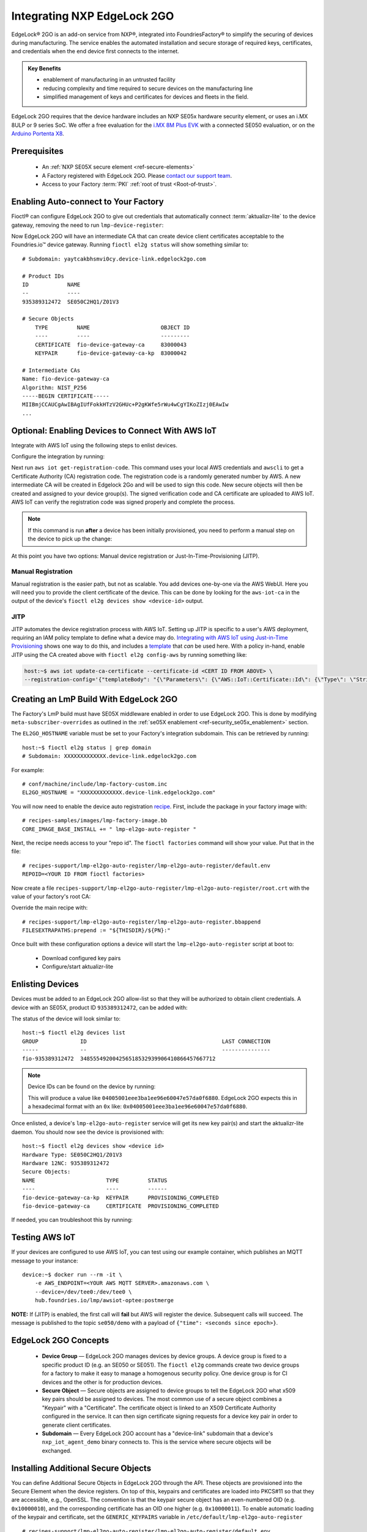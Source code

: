.. _ug-el2g:

Integrating NXP EdgeLock 2GO
============================

EdgeLock® 2GO is an add-on service from NXP®, integrated into FoundriesFactory® to simplify the securing of devices during manufacturing.
The service enables the automated installation and secure storage of required keys, certificates, and credentials when the end device first connects to the internet.

.. admonition:: Key Benefits

   - enablement of manufacturing in an untrusted facility
   - reducing complexity and time required to secure devices on the manufacturing line
   - simplified management of keys and certificates for devices and fleets in the field.

EdgeLock 2GO requires that the device hardware includes an NXP SE05x hardware security element, or uses an i.MX 8ULP or 9 series SoC.
We offer a free evaluation for the `i.MX 8M Plus EVK <https://www.nxp.com/design/development-boards/i-mx-evaluation-and-development-boards/evaluation-kit-for-the-i-mx-8m-plus-applications-processor:8MPLUSLPD4-EVK>`_ with a connected SE050 evaluation,
or on the `Arduino Portenta X8 <https://docs.arduino.cc/hardware/portenta-x8>`_.

Prerequisites
-------------

 * An :ref:`NXP SE05X secure element <ref-secure-elements>`
 * A Factory registered with EdgeLock 2GO. Please `contact our support team <https://foundriesio.atlassian.net/servicedesk/customer/portal/1/group/1/create/3>`_.
 * Access to your Factory :term:`PKI` :ref:`root of trust <Root-of-trust>`.

Enabling Auto-connect to Your Factory
-------------------------------------

Fioctl® can configure EdgeLock 2GO to give out credentials that automatically connect :term:`aktualizr-lite` to the device gateway, removing the need to run ``lmp-device-register``:

.. prompt:: bash host:~$, auto

   host:~$ fioctl el2g config-device-gateway --pki-dir <path to your PKI root of trust>

Now EdgeLock 2GO will have an intermediate CA that can create device client certificates acceptable to the Foundries.io™ device gateway.
Running ``fioctl el2g status`` will show something similar to::

  # Subdomain: yaytcakbhsmvi0cy.device-link.edgelock2go.com

  # Product IDs
  ID            NAME
  --            ----
  935389312472  SE050C2HQ1/Z01V3

  # Secure Objects
      TYPE         NAME                      OBJECT ID
      ----         ----                      ---------
      CERTIFICATE  fio-device-gateway-ca     83000043
      KEYPAIR      fio-device-gateway-ca-kp  83000042

  # Intermediate CAs
  Name: fio-device-gateway-ca
  Algorithm: NIST_P256
  -----BEGIN CERTIFICATE-----
  MIIBmjCCAUCgAwIBAgIUfFokkHTzV2GHUc+P2gKWfe5rWu4wCgYIKoZIzj0EAwIw
  ...

Optional: Enabling Devices to Connect With AWS IoT
----------------------------------------------------

Integrate with AWS IoT using the following steps to enlist devices.

Configure the integration by running:

.. prompt:: bash host:~$, auto

   host:~$ fioctl el2g config-aws-iot

Next run ``aws iot get-registration-code``.
This command uses your local AWS credentials and ``awscli`` to get a Certificate Authority (CA) registration code.
The registration code is a randomly generated number by AWS.
A new intermediate CA will be created in Edgelock 2Go and will be used to sign this code.
New secure objects will then be created and assigned to your device group(s).
The signed verification code and CA certificate are uploaded to AWS IoT.
AWS IoT can verify the registration code was signed properly and complete the process.

.. note::

  If this command is run **after** a device has been initially provisioned,
  you need to perform a manual step on the device to pick up the change:

  .. prompt:: bash device:~$, auto

     device:~$ sudo $(cat /etc/default/lmp-el2go-auto-register) lmp-el2go-auto-register

At this point you have two options: Manual device registration or Just-In-Time-Provisioning (JITP).

Manual Registration
~~~~~~~~~~~~~~~~~~~

Manual registration is the easier path, but not as scalable.
You add devices one-by-one via the AWS WebUI.
Here you will need you to provide the client certificate of the device.
This can be done by looking for the ``aws-iot-ca`` in the output of the device's ``fioctl el2g devices show <device-id>`` output.

JITP
~~~~

JITP automates the device registration process with AWS IoT.
Setting up JITP is specific to a user's AWS deployment, requiring an IAM policy template to define what a device may do.
`Integrating with AWS IoT using Just-in-Time Provisioning`_ shows one way to do this, and includes a template_ that *can* be used here.
With a policy in-hand, enable JITP using the CA created above with ``fioctl el2g config-aws`` by running something like:

.. code-block:: bash

   host:~$ aws iot update-ca-certificate --certificate-id <CERT ID FROM ABOVE> \
   --registration-config='{"templateBody": "{\"Parameters\": {\"AWS::IoT::Certificate::Id\": {\"Type\": \"String\"}, \"AWS::IoT::Certificate::CommonName\": {\"Type\": \"String\"}, \"AWS::IoT::Certificate::SerialNumber\": {\"Type\": \"String\"}}, \"Resources\": {\"thing\": {\"Type\": \"AWS::IoT::Thing\", \"Properties\": {\"ThingName\": {\"Ref\": \"AWS::IoT::Certificate::CommonName\"}, \"AttributePayload\": {\"SerialNumber\": {\"Ref\": \"AWS::IoT::Certificate::SerialNumber\"}}}}, \"certificate\": {\"Type\": \"AWS::IoT::Certificate\", \"Properties\": {\"CertificateId\": {\"Ref\": \"AWS::IoT::Certificate::Id\"}, \"Status\": \"ACTIVE\"}}, \"policy\": {\"Type\": \"AWS::IoT::Policy\", \"Properties\": {\"PolicyName\": \"<YOUR POLICY NAME>\"}}}}", "roleArn": "<YOUR ROLE ARN>"}'

.. _template:
   https://gist.github.com/doanac/b380d1c905f5110ebc5eceb283663ccf#file-setup-py-L68

.. _Integrating with AWS IoT using Just-in-Time Provisioning:
   https://foundries.io/insights/blog/aws-iot-jitp/

Creating an LmP Build With EdgeLock 2GO
---------------------------------------

The Factory's LmP build must have SE05X middleware enabled in order to use EdgeLock 2GO.
This is done by modifying ``meta-subscriber-overrides`` as outlined in the :ref:`se05X enablement <ref-security_se05x_enablement>` section.

The ``EL2GO_HOSTNAME`` variable must be set to your Factory's integration subdomain.
This can be retrieved by running::

  host:~$ fioctl el2g status | grep domain
  # Subdomain: XXXXXXXXXXXXX.device-link.edgelock2go.com

For example::

  # conf/machine/include/lmp-factory-custom.inc
  EL2GO_HOSTNAME = "XXXXXXXXXXXXX.device-link.edgelock2go.com"

You will now need to enable the device auto registration recipe_.
First, include the package in your factory image with::

  # recipes-samples/images/lmp-factory-image.bb
  CORE_IMAGE_BASE_INSTALL += " lmp-el2go-auto-register "

Next, the recipe needs access to your "repo id". The ``fioctl factories`` command will show your value. Put that in the file::

  # recipes-support/lmp-el2go-auto-register/lmp-el2go-auto-register/default.env
  REPOID=<YOUR ID FROM fioctl factories>

Now create a file ``recipes-support/lmp-el2go-auto-register/lmp-el2go-auto-register/root.crt`` with the value of your factory's root CA:

.. prompt:: bash host:~$, auto

  host:~$ fioctl keys ca show --just-root > recipes-support/lmp-el2go-auto-register/lmp-el2go-auto-register/root.crt


Override the main recipe with::

  # recipes-support/lmp-el2go-auto-register/lmp-el2go-auto-register.bbappend
  FILESEXTRAPATHS:prepend := "${THISDIR}/${PN}:"

.. _recipe:
   https://github.com/foundriesio/meta-lmp/tree/main/meta-lmp-base/recipes-support/lmp-el2go-auto-register

Once built with these configuration options a device will start the ``lmp-el2go-auto-register`` script at boot to:

 * Download configured key pairs
 * Configure/start aktualizr-lite

Enlisting Devices
-----------------
Devices must be added to an EdgeLock 2GO allow-list so that they will be authorized to obtain client credentials.
A device with an SE05X, product ID ``935389312472``, can be added with:

.. prompt:: bash host:~$, auto

   host:~$ fioctl el2g devices add 935389312472 <device id>

The status of the device will look similar to::

   host:~$ fioctl el2g devices list
   GROUP             ID                                          LAST CONNECTION
   -----             --                                          ---------------
   fio-935389312472  348555492004256518532939906410866457667712

.. note::

   Device IDs can be found on the device by running:

   .. prompt:: bash device:~$, auto

      device:~$ ssscli se05x uid | grep "Unique ID:" | cut -d: -f2

   This will produce a value like ``04005001eee3ba1ee96e60047e57da0f6880``.
   EdgeLock 2GO expects this in a hexadecimal format with an ``0x`` like: ``0x04005001eee3ba1ee96e60047e57da0f6880``.

Once enlisted, a device's ``lmp-el2go-auto-register`` service will get its new key pair(s) and start the aktualizr-lite daemon.
You should now see the device is provisioned with::

   host:~$ fioctl el2g devices show <device id>
   Hardware Type: SE050C2HQ1/Z01V3
   Hardware 12NC: 935389312472
   Secure Objects:
   NAME                      TYPE         STATUS
   ----                      ----         ------
   fio-device-gateway-ca-kp  KEYPAIR      PROVISIONING_COMPLETED
   fio-device-gateway-ca     CERTIFICATE  PROVISIONING_COMPLETED

If needed, you can troubleshoot this by running:

.. prompt:: bash device:~$, auto

   device:~$ journalctl -fu lmp-el2go-auto-register


Testing AWS IoT
---------------

If your devices are configured to use AWS IoT, you can test using our example container, which publishes an MQTT message to your instance::

  device:~$ docker run --rm -it \
      -e AWS_ENDPOINT=<YOUR AWS MQTT SERVER>.amazonaws.com \
      --device=/dev/tee0:/dev/tee0 \
      hub.foundries.io/lmp/awsiot-optee:postmerge

**NOTE:** If (JITP) is enabled, the first call will **fail** but AWS will register the device.
Subsequent calls will succeed.
The message is published to the topic ``se050/demo`` with a payload of
``{"time": <seconds since epoch>}``.

EdgeLock 2GO Concepts
---------------------

 * **Device Group** — EdgeLock 2GO manages devices by device groups.
   A device group is fixed to a specific product ID (e.g. an SE050 or SE051).
   The ``fioctl el2g`` commands create two device groups for a factory to make it easy to manage a homogenous security policy.
   One device group is for CI devices and the other is for production devices.
 * **Secure Object** — Secure objects are assigned to device groups to tell the EdgeLock 2GO what x509 key pairs should be assigned to devices.
   The most common use of a secure object combines a "Keypair" with a "Certificate".
   The certificate object is linked to an X509 Certificate Authority configured in the service.
   It can then sign certificate signing requests for a device key pair in order to generate client certificates.
 * **Subdomain** — Every EdgeLock 2GO account has a "device-link" subdomain that a device's ``nxp_iot_agent_demo`` binary connects to.
   This is the service where secure objects will be exchanged.

Installing Additional Secure Objects
------------------------------------

You can define Additional Secure Objects in EdgeLock 2GO through the API.
These objects are provisioned into the Secure Element when the device registers.
On top of this, keypairs and certificates are loaded into PKCS#11 so that they are accessible, e.g., OpenSSL.
The convention is that the keypair secure object has an even-numbered OID (e.g. ``0x10000010``),
and the corresponding certificate has an OID one higher (e.g. ``0x10000011``).
To enable automatic loading of the keypair and certificate,
set the ``GENERIC_KEYPAIRS`` variable in ``/etc/default/lmp-el2go-auto-register`` ::

  # recipes-support/lmp-el2go-auto-register/lmp-el2go-auto-register/default.env
  REPOID=<YOUR ID FROM fioctl factories>
  GENERIC_KEYPAIRS="0x10000010"

``GENERIC_KEYPAIRS`` defaults to 0X83000044 which is the OID used by AWS IoT.

Further Details
---------------

FoundriesFactory includes convenient APIs for working with EdgeLock 2GO, which Fioctl uses.
These are documented at https://api.foundries.io/ota/

You may also access the full EdgeLock 2GO API via a reverse proxy:

 ``https://api.foundries.io/ota/factories/<factory>/el2g-proxy/``

API documentation links:

 * `Developer Guide <https://cdn.foundries.io/el2go/AN12642_EdgeLock_2GO_Developer_Guide_for_Foundries.io_users.pdf>`_
 * `OpenAPI Swagger <https://cdn.foundries.io/el2go/el2go-managed-api-gateway-api-58.45.0.yaml>`_

The default FoundriesFactory EdgeLock 2GO implementation provides a free of charge evaluation for 30 days.
After enabling for commercial use, the standard package limits usage to 50,000 devices per subscription year, and 2x key pairs and 2x X.509 certificates per device.
This covers the FoundriesFactory key pair and certificate and one additional set for authentication to a third-party service such as AWS.
If you require additional devices, or more key pairs per device, please contact us.
